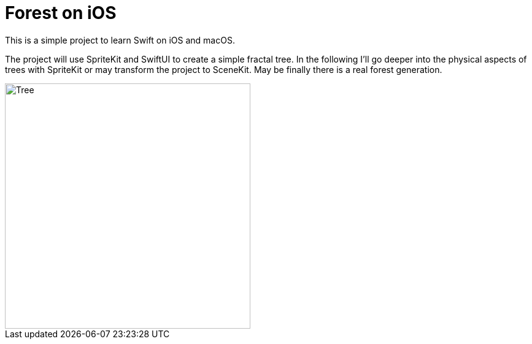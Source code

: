 = Forest on iOS

This is a simple project to learn Swift on iOS and macOS.

The project will use SpriteKit and SwiftUI to create a simple fractal tree.
In the following I'll go deeper into the physical aspects of trees with SpriteKit or may transform the project to SceneKit.
May be finally there is a real forest generation.

image::Shared/Assets.xcassets/AppIcon.appiconset/tree.original-512.png[Tree,400,400]
